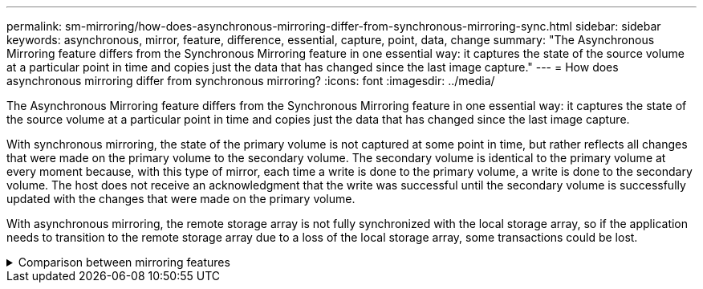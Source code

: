 ---
permalink: sm-mirroring/how-does-asynchronous-mirroring-differ-from-synchronous-mirroring-sync.html
sidebar: sidebar
keywords: asynchronous, mirror, feature, difference, essential, capture, point, data, change
summary: "The Asynchronous Mirroring feature differs from the Synchronous Mirroring feature in one essential way: it captures the state of the source volume at a particular point in time and copies just the data that has changed since the last image capture."
---
= How does asynchronous mirroring differ from synchronous mirroring?
:icons: font
:imagesdir: ../media/

[.lead]
The Asynchronous Mirroring feature differs from the Synchronous Mirroring feature in one essential way: it captures the state of the source volume at a particular point in time and copies just the data that has changed since the last image capture.

With synchronous mirroring, the state of the primary volume is not captured at some point in time, but rather reflects all changes that were made on the primary volume to the secondary volume. The secondary volume is identical to the primary volume at every moment because, with this type of mirror, each time a write is done to the primary volume, a write is done to the secondary volume. The host does not receive an acknowledgment that the write was successful until the secondary volume is successfully updated with the changes that were made on the primary volume.

With asynchronous mirroring, the remote storage array is not fully synchronized with the local storage array, so if the application needs to transition to the remote storage array due to a loss of the local storage array, some transactions could be lost.

.Comparison between mirroring features
[%collapsible]

====
[cols="3a,3a",options="header"]
|===
| Asynchronous Mirroring| Synchronous Mirroring
2+a|
[.text-center]
*Replication method*
a|

* *Point-in-Time*
+
Mirroring is done on demand or automatically according to a user-defined schedule. Schedules can be defined at the granularity of minutes. The minimum time between syncs is 10 minutes.

a|

* *Continuous*
+
Mirroring is automatically executed continuously, copying data from every host write.

2+a|
[.text-center]
*Reserved capacity*
a|

* *Multiple*
+
A reserved capacity volume is required for each mirrored pair.

a|

* *Single*
+
Single reserved capacity volume is required for all mirrored volumes.

2+a|
[.text-center]
*Communication*
a|

* *iSCSI and Fibre Channel*
+
Supports iSCSI and Fibre Channel interfaces between storage arrays.

a|

* *Fibre Channel*
+
Supports only Fibre Channel interfaces between storage arrays.

2+a|
[.text-center]
*Distance*
a|

* *Unlimited*
+
Support for virtually unlimited distances between the local storage array and the remote storage array, with the distance typically limited only by the capabilities of the network and the channel extension technology.

a|

* *Restricted*
+
Typically must be within about 10 km (6.2 miles), of the local storage array to meet the latency and application performance requirements.

|===
====
